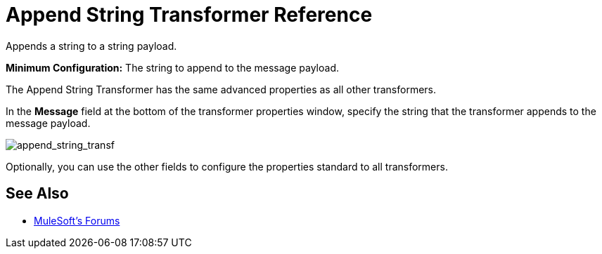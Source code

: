 = Append String Transformer Reference
:keywords: anypoint, components, elements, transformer, append string,

Appends a string to a string payload.

*Minimum Configuration:* The string to append to the message payload.

The Append String Transformer has the same advanced properties as all other transformers. 

In the *Message* field at the bottom of the transformer properties window, specify the string that the transformer appends to the message payload.

image:append_string_transf.png[append_string_transf]

Optionally, you can use the other fields to configure the properties standard to all transformers.

== See Also




* link:http://forums.mulesoft.com[MuleSoft's Forums]

